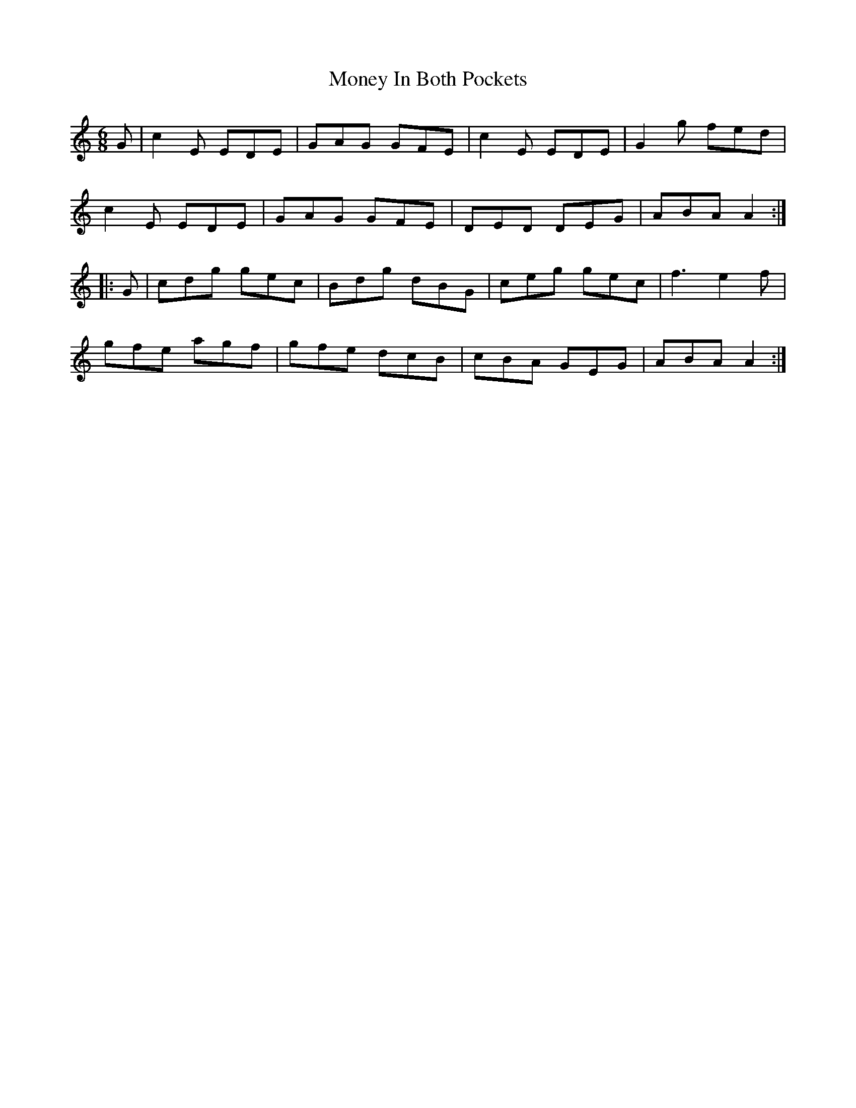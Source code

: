 X:746
T:Money In Both Pockets
M:6/8
L:1/8
B:O'Neill's 746
R:Jig
K:Am
   G | c2 E EDE | GAG GFE | c2 E EDE | G2 g fed  |
       c2 E EDE | GAG GFE | DED  DEG | ABA A2 :|
|: G | cdg  gec | Bdg dBG | ceg  gec | f3 e2 f |
       gfe  agf | gfe dcB | cBA  GEG | ABA A2 :|
